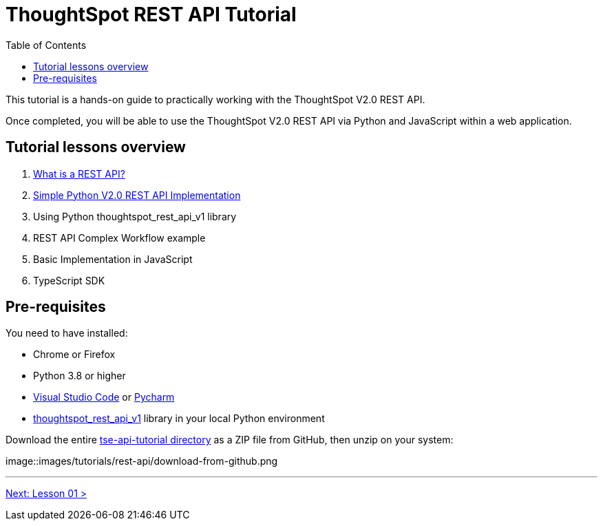 = ThoughtSpot REST API Tutorial
:page-pageid: rest-api_intro
:description: This is a self-guided course on ThoughtSpot REST API
:toc: true
:toclevels: 2

This tutorial is a hands-on guide to practically working with the ThoughtSpot V2.0 REST API.

Once completed, you will be able to use the ThoughtSpot V2.0 REST API via Python and JavaScript within a web application.

== Tutorial lessons overview

1. xref:rest-api_lesson-01.adoc[What is a REST API?]
2. xref:rest-api_lesson-02.adoc[Simple Python V2.0 REST API Implementation]
3. Using Python thoughtspot_rest_api_v1 library
4. REST API Complex Workflow example
5. Basic Implementation in JavaScript
6. TypeScript SDK

== Pre-requisites
You need to have installed:

* Chrome or Firefox
* Python 3.8 or higher
* link:https://code.visualstudio.com/[Visual Studio Code] or link:https://www.jetbrains.com/pycharm/[Pycharm]
* link:https://github.com/thoughtspot/thoughtspot_rest_api_v1_python[thoughtspot_rest_api_v1] library in your local Python environment 

Download the entire link:https://github.com/thoughtspot/tse-api-tutorial[tse-api-tutorial directory] as a ZIP file from GitHub, then unzip on your system:

image::images/tutorials/rest-api/download-from-github.png

'''

xref:rest-api_lesson-01.adoc[Next: Lesson 01 >]
